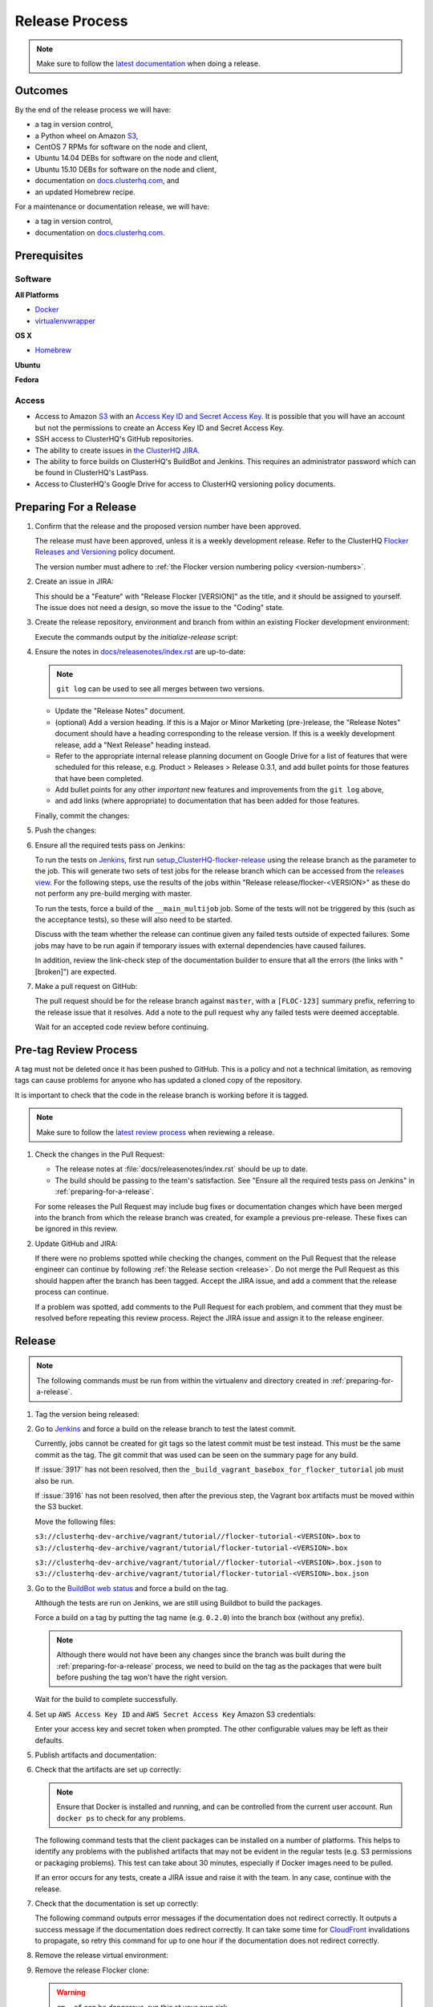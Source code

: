 .. _release-process:

===============
Release Process
===============

.. note::

   Make sure to follow the `latest documentation <http://clusterhq-staging-docs.s3.amazonaws.com/master/gettinginvolved/infrastructure/release-process.html>`_ when doing a release.

Outcomes
========

By the end of the release process we will have:

- a tag in version control,
- a Python wheel on Amazon `S3`_,
- CentOS 7 RPMs for software on the node and client,
- Ubuntu 14.04 DEBs for software on the node and client,
- Ubuntu 15.10 DEBs for software on the node and client,
- documentation on `docs.clusterhq.com <https://docs.clusterhq.com/>`_, and
- an updated Homebrew recipe.

For a maintenance or documentation release, we will have:

- a tag in version control,
- documentation on `docs.clusterhq.com <https://docs.clusterhq.com/>`_.


Prerequisites
=============

Software
--------

**All Platforms**

* `Docker <https://docs.docker.com/installation/>`_
* `virtualenvwrapper <https://virtualenvwrapper.readthedocs.org/en/latest/install.html>`_

**OS X**

* `Homebrew <http://brew.sh>`_

.. prompt:: bash $

   brew tap stepanstipl/noop
   brew install createrepo dpkg libffi openssl

**Ubuntu**

.. prompt:: bash $

   sudo apt-get update
   sudo apt-get install -y dpkg-dev createrepo

**Fedora**

.. prompt:: bash $

   sudo yum install -y dpkg-dev createrepo

Access
------

* Access to Amazon `S3`_ with an `Access Key ID and Secret Access Key <https://docs.aws.amazon.com/AWSSimpleQueueService/latest/SQSGettingStartedGuide/AWSCredentials.html>`_.
  It is possible that you will have an account but not the permissions to create an Access Key ID and Secret Access Key.

* SSH access to ClusterHQ's GitHub repositories.

* The ability to create issues in `the ClusterHQ JIRA <https://clusterhq.atlassian.net/secure/Dashboard.jspa>`_.

* The ability to force builds on ClusterHQ's BuildBot and Jenkins.
  This requires an administrator password which can be found in ClusterHQ's LastPass.

* Access to ClusterHQ's Google Drive for access to ClusterHQ versioning policy documents.

.. _preparing-for-a-release:

Preparing For a Release
=======================

#. Confirm that the release and the proposed version number have been approved.

   The release must have been approved, unless it is a weekly development release.
   Refer to the ClusterHQ `Flocker Releases and Versioning <https://docs.google.com/a/clusterhq.com/document/d/1xYbcU6chShgQQtqjFPcU1rXzDbi6ZsIg1n0DZpw6FfQ>`_ policy document.

   The version number must adhere to :ref:`the Flocker version numbering policy <version-numbers>`.


#. Create an issue in JIRA:

   This should be a "Feature" with "Release Flocker [VERSION]" as the title, and it should be assigned to yourself.
   The issue does not need a design, so move the issue to the "Coding" state.

#. Create the release repository, environment and branch from within an existing Flocker development environment:

   .. prompt:: bash $

      admin/initialize-release --flocker-version=1.6.2
      
   Execute the commands output by the `initialize-release` script:
   
   .. prompt:: bash $
   
      export VERSION=1.6.2;
      cd /home/developer/flocker-release-1.6.2;
      source flocker-1.6.2/bin/activate;

#. Ensure the notes in `docs/releasenotes/index.rst <https://github.com/ClusterHQ/flocker/blob/master/docs/releasenotes/index.rst>`_ are up-to-date:

   .. note:: ``git log`` can be used to see all merges between two versions.

      .. prompt:: bash (flocker-1.6.2)$

          # Choose the tag of the last version with a "Release Notes" entry to compare the latest version to.
          OLD_VERSION=1.6.1

          BRANCH=$(git rev-parse --abbrev-ref HEAD)
          git log --first-parent ${OLD_VERSION}..${BRANCH}

   - Update the "Release Notes" document.
   - (optional) Add a version heading.
     If this is a Major or Minor Marketing (pre-)release, the "Release Notes" document should have a heading corresponding to the release version.
     If this is a weekly development release, add a "Next Release" heading instead.
   - Refer to the appropriate internal release planning document on Google Drive for a list of features that were scheduled for this release, e.g. Product > Releases > Release 0.3.1, and add bullet points for those features that have been completed.
   - Add bullet points for any other *important* new features and improvements from the ``git log`` above,
   - and add links (where appropriate) to documentation that has been added for those features.

   Finally, commit the changes:

   .. prompt:: bash (flocker-1.6.2)$

      git commit -am "Updated Release Notes"

#. Push the changes:

   .. prompt:: bash (flocker-1.6.2)$

      git push --set-upstream origin $(git rev-parse --abbrev-ref HEAD)

#. Ensure all the required tests pass on Jenkins:

   To run the tests on `Jenkins`_, first run `setup_ClusterHQ-flocker-release <http://ci-live.clusterhq.com:8080/job/setup_ClusterHQ-flocker-release/>`_ using the release branch as the parameter to the job.
   This will generate two sets of test jobs for the release branch which can be accessed from the `releases view <http://ci-live.clusterhq.com:8080/job/ClusterHQ-flocker/view/releases/>`_.
   For the following steps, use the results of the jobs within "Release release/flocker-<VERSION>" as these do not perform any pre-build merging with master.

   To run the tests, force a build of the ``__main_multijob`` job.
   Some of the tests will not be triggered by this (such as the acceptance tests), so these will also need to be started.

   Discuss with the team whether the release can continue given any failed tests outside of expected failures.
   Some jobs may have to be run again if temporary issues with external dependencies have caused failures.

   In addition, review the link-check step of the documentation builder to ensure that all the errors (the links with "[broken]") are expected.

#. Make a pull request on GitHub:

   The pull request should be for the release branch against ``master``, with a ``[FLOC-123]`` summary prefix, referring to the release issue that it resolves.
   Add a note to the pull request why any failed tests were deemed acceptable.

   Wait for an accepted code review before continuing.

.. _pre-tag-review:

Pre-tag Review Process
======================

A tag must not be deleted once it has been pushed to GitHub.
This is a policy and not a technical limitation, as removing tags can cause problems for anyone who has updated a cloned copy of the repository.

It is important to check that the code in the release branch is working before it is tagged.

.. note::

   Make sure to follow the `latest review process <http://doc-dev.clusterhq.com/gettinginvolved/infrastructure/release-process.html#pre-tag-review>`_ when reviewing a release.

#. Check the changes in the Pull Request:

   * The release notes at :file:`docs/releasenotes/index.rst` should be up to date.
   * The build should be passing to the team's satisfaction.
     See "Ensure all the required tests pass on Jenkins" in :ref:`preparing-for-a-release`.

   For some releases the Pull Request may include bug fixes or documentation changes which have been merged into the branch from which the release branch was created,
   for example a previous pre-release.
   These fixes can be ignored in this review.

#. Update GitHub and JIRA:

   If there were no problems spotted while checking the changes, comment on the Pull Request that the release engineer can continue by following :ref:`the Release section <release>`.
   Do not merge the Pull Request as this should happen after the branch has been tagged.
   Accept the JIRA issue, and add a comment that the release process can continue.

   If a problem was spotted, add comments to the Pull Request for each problem, and comment that they must be resolved before repeating this review process.
   Reject the JIRA issue and assign it to the release engineer.


.. _release:

Release
=======

.. note::

   The following commands must be run from within the virtualenv and directory created in :ref:`preparing-for-a-release`.

#. Tag the version being released:

   .. prompt:: bash (flocker-1.6.2)$

      BRANCH=$(git rev-parse --abbrev-ref HEAD)
      RELEASE_BRANCH_PREFIX="release\/flocker-"
      TAG=${BRANCH/${RELEASE_BRANCH_PREFIX}}
      git tag --annotate "${TAG}" "${BRANCH}" -m "Tag version ${TAG}"
      git push origin "${TAG}"

#. Go to `Jenkins`_ and force a build on the release branch to test the latest commit.

   Currently, jobs cannot be created for git tags so the latest commit must be test instead.
   This must be the same commit as the tag.
   The git commit that was used can be seen on the summary page for any build.

   If :issue:`3917` has not been resolved, then the ``_build_vagrant_basebox_for_flocker_tutorial`` job must also be run.

   If :issue:`3916` has not been resolved, then after the previous step, the Vagrant box artifacts must be moved within the S3 bucket.

   Move the following files:

   ``s3://clusterhq-dev-archive/vagrant/tutorial//flocker-tutorial-<VERSION>.box`` to ``s3://clusterhq-dev-archive/vagrant/tutorial/flocker-tutorial-<VERSION>.box``

   ``s3://clusterhq-dev-archive/vagrant/tutorial//flocker-tutorial-<VERSION>.box.json`` to ``s3://clusterhq-dev-archive/vagrant/tutorial/flocker-tutorial-<VERSION>.box.json``

#. Go to the `BuildBot web status <http://build.clusterhq.com/boxes-flocker>`_ and force a build on the tag.

   Although the tests are run on Jenkins, we are still using Buildbot to build the packages.

   Force a build on a tag by putting the tag name (e.g. ``0.2.0``) into the branch box (without any prefix).

   .. note:: 
   
      Although there would not have been any changes since the branch was built during the :ref:`preparing-for-a-release` process, we need to build on the tag as the packages that were built before pushing the tag won't have the right version.

   Wait for the build to complete successfully.

#. Set up ``AWS Access Key ID`` and ``AWS Secret Access Key`` Amazon S3 credentials:

   .. prompt:: bash (flocker-1.6.2)$

      aws configure

   Enter your access key and secret token when prompted.
   The other configurable values may be left as their defaults.

#. Publish artifacts and documentation:

   .. prompt:: bash (flocker-1.6.2)$

      admin/publish-artifacts
      admin/publish-docs --production

#. Check that the artifacts are set up correctly:

   .. note:: Ensure that Docker is installed and running, and can be controlled from the current user account.
      Run ``docker ps`` to check for any problems.

   The following command tests that the client packages can be installed on a number of platforms.
   This helps to identify any problems with the published artifacts that may not be evident in the regular tests (e.g. S3 permissions or packaging problems).
   This test can take about 30 minutes, especially if Docker images need to be pulled.

   .. prompt:: bash (flocker-1.6.2)$

      admin/test-artifacts

   If an error occurs for any tests, create a JIRA issue and raise it with the team.
   In any case, continue with the release.

#. Check that the documentation is set up correctly:

   The following command outputs error messages if the documentation does not redirect correctly.
   It outputs a success message if the documentation does redirect correctly.
   It can take some time for `CloudFront`_ invalidations to propagate, so retry this command for up to one hour if the documentation does not redirect correctly.

   .. prompt:: bash (flocker-1.6.2)$

      admin/test-redirects --production

#. Remove the release virtual environment:

   .. prompt:: bash (flocker-1.6.2)$,$ auto

      (flocker-1.6.2)$ VIRTUALENV_NAME=$(basename ${VIRTUAL_ENV})
      (flocker-1.6.2)$ deactivate
      $ rmvirtualenv ${VIRTUALENV_NAME}

#. Remove the release Flocker clone:

   .. warning:: ``rm -rf`` can be dangerous, run this at your own risk.

   .. prompt:: bash $

      rm -rf ${PWD}

#. Merge the release branch into master:

   If there are no conflicts, merge the pull request.
   If there are conflicts; create a new branch, merge forward and create a pull-request of that branch against master.

   .. prompt:: bash $

      git checkout -b merge-release-${VERSION}-FLOC-XXX release/flocker-${VERSION}
      git pull origin master

   Merging this pull-request will also close the release pull request.
   The ``merge-release-*-FLOC-XXX`` branch should be deleted once the pull-request has been merged.

   Unless this is a development release,
   do not delete the release branch because it may be used as a base branch for future releases.


Improving the Release Process
=============================

The release engineer should aim to spend up to one day improving the release process in whichever way they find most appropriate.
If there is no existing issue for the planned improvements then a new one should be made.
Look at `existing issues relating to the release process <https://clusterhq.atlassian.net/issues/?jql=labels%20%3D%20release_process%20AND%20status%20!%3D%20done>`_.
The issue(s) for the planned improvements should be put into the next sprint.

.. _Jenkins: http://ci-live.clusterhq.com:8080/
.. _CloudFront: https://console.aws.amazon.com/cloudfront/home
.. _S3: https://console.aws.amazon.com/s3/home
